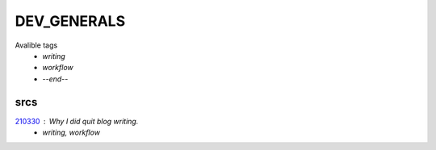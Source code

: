 DEV_GENERALS
============

Avalible tags
   - *writing*
   - *workflow*
   - *--end--*

srcs
----

210330_ : Why I did quit blog writing.
   - *writing, workflow*

.. _210330: srcs/210330.rst
